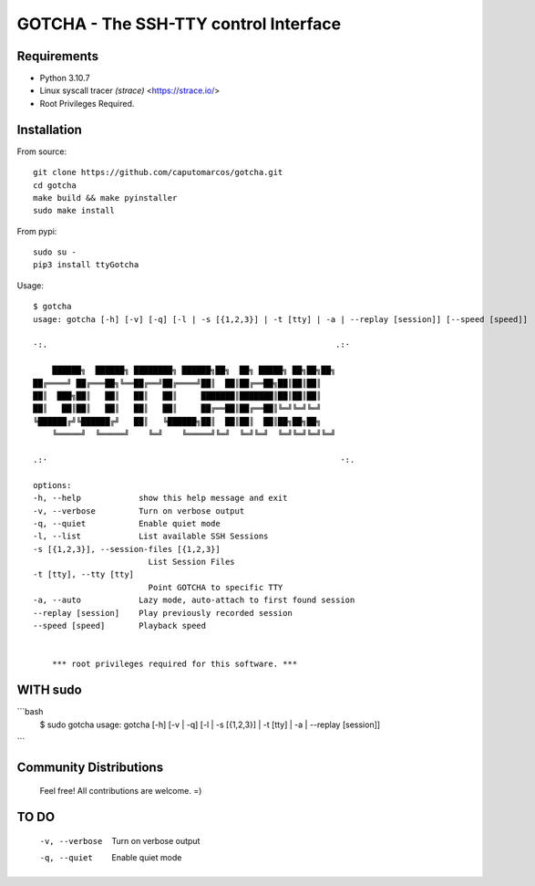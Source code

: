 GOTCHA - The SSH-TTY control Interface
======================================

Requirements
------------

* Python 3.10.7
* Linux syscall tracer `(strace)` <https://strace.io/>
* Root Privileges Required.


Installation
------------   

From source::

    git clone https://github.com/caputomarcos/gotcha.git
    cd gotcha
    make build && make pyinstaller
    sudo make install

From pypi::

    sudo su -
    pip3 install ttyGotcha

Usage::

    $ gotcha 
    usage: gotcha [-h] [-v] [-q] [-l | -s [{1,2,3}] | -t [tty] | -a | --replay [session]] [--speed [speed]]

    ·:.                                                            .:·

        ██████╗  ██████╗ ████████╗ ██████╗██╗  ██╗ █████╗ ██╗██╗██╗
    ██╔════╝ ██╔═══██╗╚══██╔══╝██╔════╝██║  ██║██╔══██╗██║██║██║
    ██║  ███╗██║   ██║   ██║   ██║     ███████║███████║██║██║██║
    ██║   ██║██║   ██║   ██║   ██║     ██╔══██║██╔══██║╚═╝╚═╝╚═╝
    ╚██████╔╝╚██████╔╝   ██║   ╚██████╗██║  ██║██║  ██║██╗██╗██╗
        ╚═════╝  ╚═════╝    ╚═╝    ╚═════╝╚═╝  ╚═╝╚═╝  ╚═╝╚═╝╚═╝╚═╝

    .:·                                                             ·:.

    options:
    -h, --help            show this help message and exit
    -v, --verbose         Turn on verbose output
    -q, --quiet           Enable quiet mode
    -l, --list            List available SSH Sessions
    -s [{1,2,3}], --session-files [{1,2,3}]
                            List Session Files
    -t [tty], --tty [tty]
                            Point GOTCHA to specific TTY
    -a, --auto            Lazy mode, auto-attach to first found session
    --replay [session]    Play previously recorded session
    --speed [speed]       Playback speed


        *** root privileges required for this software. ***


WITH sudo
---------

```bash
    $ sudo gotcha
    usage: gotcha [-h] [-v | -q] [-l | -s [{1,2,3}] | -t [tty] | -a | --replay [session]]

```

Community Distributions
-----------------------

    Feel free! All contributions are welcome. =)


TO DO
-----

      -v, --verbose         Turn on verbose output
      -q, --quiet           Enable quiet mode
